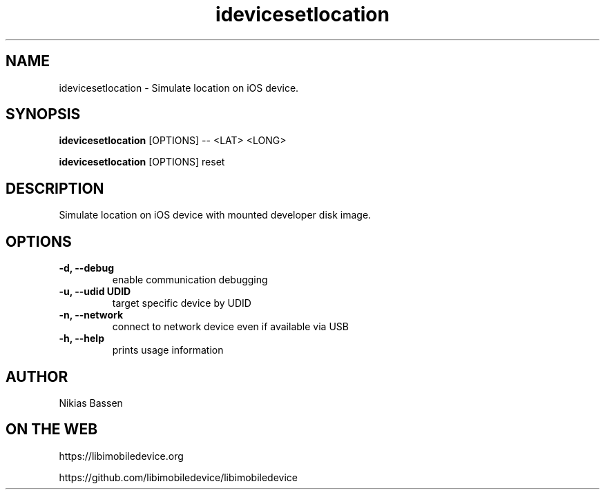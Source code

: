 .TH "idevicesetlocation" 1
.SH NAME
idevicesetlocation \- Simulate location on iOS device.
.SH SYNOPSIS
.B idevicesetlocation
[OPTIONS] -- <LAT> <LONG>

.B idevicesetlocation
[OPTIONS] reset

.SH DESCRIPTION

Simulate location on iOS device with mounted developer disk image.

.SH OPTIONS
.TP
.B \-d, \-\-debug
enable communication debugging
.TP
.B \-u, \-\-udid UDID
target specific device by UDID
.TP
.B \-n, \-\-network
connect to network device even if available via USB
.TP
.B \-h, \-\-help
prints usage information

.SH AUTHOR
Nikias Bassen

.SH ON THE WEB
https://libimobiledevice.org

https://github.com/libimobiledevice/libimobiledevice
